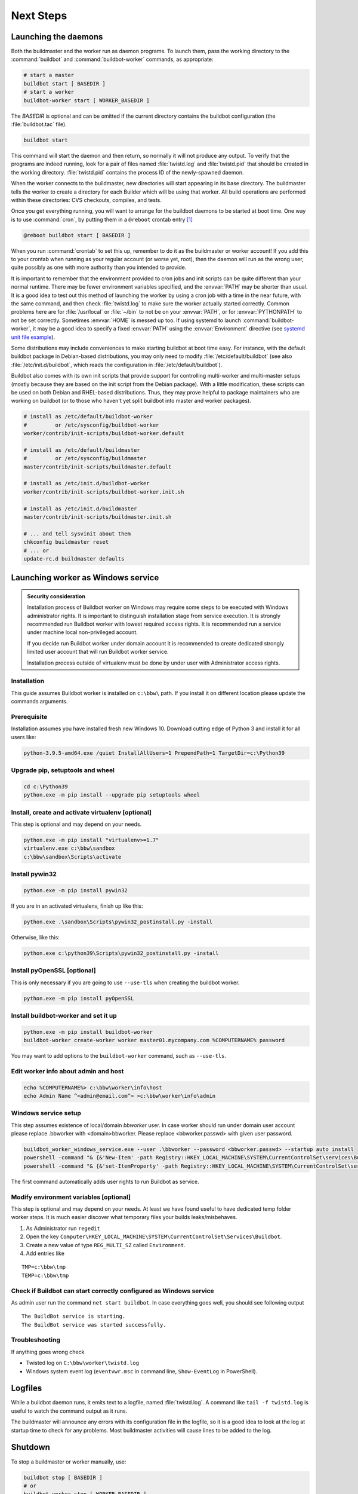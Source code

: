 Next Steps
==========

.. _Launching-the-daemons:

Launching the daemons
---------------------

Both the buildmaster and the worker run as daemon programs.
To launch them, pass the working directory to the :command:`buildbot` and :command:`buildbot-worker` commands, as appropriate:

.. code-block:: bash

    # start a master
    buildbot start [ BASEDIR ]
    # start a worker
    buildbot-worker start [ WORKER_BASEDIR ]

The *BASEDIR* is optional and can be omitted if the current directory contains the buildbot configuration (the :file:`buildbot.tac` file).

.. code-block:: bash

    buildbot start

This command will start the daemon and then return, so normally it will not produce any output.
To verify that the programs are indeed running, look for a pair of files named :file:`twistd.log` and :file:`twistd.pid` that should be created in the working directory.
:file:`twistd.pid` contains the process ID of the newly-spawned daemon.

When the worker connects to the buildmaster, new directories will start appearing in its base directory.
The buildmaster tells the worker to create a directory for each Builder which will be using that worker.
All build operations are performed within these directories: CVS checkouts, compiles, and tests.

Once you get everything running, you will want to arrange for the buildbot daemons to be started at boot time.
One way is to use :command:`cron`, by putting them in a ``@reboot`` crontab entry [#f1]_

.. code-block:: none

    @reboot buildbot start [ BASEDIR ]

When you run :command:`crontab` to set this up, remember to do it as the buildmaster or worker account!
If you add this to your crontab when running as your regular account (or worse yet, root), then the daemon will run as the wrong user, quite possibly as one with more authority than you intended to provide.

It is important to remember that the environment provided to cron jobs and init scripts can be quite different than your normal runtime.
There may be fewer environment variables specified, and the :envvar:`PATH` may be shorter than usual.
It is a good idea to test out this method of launching the worker by using a cron job with a time in the near future, with the same command, and then check :file:`twistd.log` to make sure the worker actually started correctly.
Common problems here are for :file:`/usr/local` or :file:`~/bin` to not be on your :envvar:`PATH`, or for :envvar:`PYTHONPATH` to not be set correctly.
Sometimes :envvar:`HOME` is messed up too. If using systemd to launch :command:`buildbot-worker`, it may be a good idea to specify a fixed :envvar:`PATH` using the :envvar:`Environment` directive
(see `systemd unit file example <https://github.com/buildbot/buildbot-contrib/blob/master/worker/contrib/systemd/buildbot-worker%40.service>`_).

Some distributions may include conveniences to make starting buildbot at boot time easy.
For instance, with the default buildbot package in Debian-based distributions, you may only need to modify :file:`/etc/default/buildbot` (see also :file:`/etc/init.d/buildbot`, which reads the configuration in :file:`/etc/default/buildbot`).

Buildbot also comes with its own init scripts that provide support for controlling multi-worker and multi-master setups (mostly because they are based on the init script from the Debian package).
With a little modification, these scripts can be used on both Debian and RHEL-based distributions. Thus, they may prove helpful to package maintainers who are working on buildbot (or to those who haven't yet split buildbot into master and worker packages).

.. code-block:: bash

    # install as /etc/default/buildbot-worker
    #         or /etc/sysconfig/buildbot-worker
    worker/contrib/init-scripts/buildbot-worker.default

    # install as /etc/default/buildmaster
    #         or /etc/sysconfig/buildmaster
    master/contrib/init-scripts/buildmaster.default

    # install as /etc/init.d/buildbot-worker
    worker/contrib/init-scripts/buildbot-worker.init.sh

    # install as /etc/init.d/buildmaster
    master/contrib/init-scripts/buildmaster.init.sh

    # ... and tell sysvinit about them
    chkconfig buildmaster reset
    # ... or
    update-rc.d buildmaster defaults

.. _Launching-worker-as-Windows-service:

Launching worker as Windows service
-----------------------------------

.. admonition:: Security consideration

  Installation process of Buildbot worker on Windows may require some steps to be executed with Windows administrator rights.
  It is important to distinguish installation stage from service execution. It is strongly recommended run Buildbot worker
  with lowest required access rights. It is recommended run a service under machine local non-privileged account.

  If you decide run Buildbot worker under domain account it is recommended to create dedicated
  strongly limited user account that will run Buildbot worker service.

  Installation process outside of virtualenv must be done by under user with Administrator access rights.


Installation
````````````
This guide assumes Buildbot worker is installed on ``c:\bbw\`` path. If you install it on different location
please update the commands arguments.


Prerequisite
````````````
Installation assumes you have installed fresh new Windows 10.
Download cutting edge of Python 3 and install it for all users like:

.. code-block:: bat

   python-3.9.5-amd64.exe /quiet InstallAllUsers=1 PrependPath=1 TargetDir=c:\Python39


Upgrade pip, setuptools and wheel
`````````````````````````````````

.. code-block:: bat

   cd c:\Python39
   python.exe -m pip install --upgrade pip setuptools wheel

Install, create and activate virtualenv [optional]
``````````````````````````````````````````````````
This step is optional and may depend on your needs.

.. code-block:: bat

   python.exe -m pip install "virtualenv>=1.7"
   virtualenv.exe c:\bbw\sandbox
   c:\bbw\sandbox\Scripts\activate

Install pywin32
```````````````

.. code-block:: bat

  python.exe -m pip install pywin32

If you are in an activated virtualenv, finish up like this:

.. code-block:: bat

  python.exe .\sandbox\Scripts\pywin32_postinstall.py -install

Otherwise, like this:

.. code-block:: bat

  python.exe c:\python39\Scripts\pywin32_postinstall.py -install

Install pyOpenSSL [optional]
````````````````````````````

This is only necessary if you are going to use ``--use-tls`` when
creating the buildbot worker.

.. code-block:: bat

  python.exe -m pip install pyOpenSSL

Install buildbot-worker and set it up
`````````````````````````````````````

.. code-block:: bat

  python.exe -m pip install buildbot-worker
  buildbot-worker create-worker worker master01.mycompany.com %COMPUTERNAME% password

You may want to add options to the ``buildbot-worker`` command, such
as ``--use-tls``.

Edit worker info about admin and host
`````````````````````````````````````

.. code-block:: bat

  echo %COMPUTERNAME%> c:\bbw\worker\info\host
  echo Admin Name ^<admin@email.com^> >c:\bbw\worker\info\admin

Windows service setup
`````````````````````
This step assumes existence of local/domain `bbworker` user.
In case worker should run under domain user account please replace .\bbworker with <domain>\bbworker.
Please replace <bbworker.passwd> with given user password.

.. code-block:: bat

  buildbot_worker_windows_service.exe --user .\bbworker --password <bbworker.passwd> --startup auto install
  powershell -command "& {&'New-Item' -path Registry::HKEY_LOCAL_MACHINE\SYSTEM\CurrentControlSet\services\BuildBot\Parameters}"
  powershell -command "& {&'set-ItemProperty' -path Registry::HKEY_LOCAL_MACHINE\SYSTEM\CurrentControlSet\services\BuildBot\Parameters -Name directories -Value 'c:\bbw\worker'}"

The first command automatically adds user rights to run Buildbot as service.

Modify environment variables [optional]
```````````````````````````````````````
This step is optional and may depend on your needs.
At least we have found useful to have dedicated temp folder worker steps.
It is much easier discover what temporary files your builds leaks/misbehaves.

1. As Administrator run ``regedit``
2. Open the key ``Computer\HKEY_LOCAL_MACHINE\SYSTEM\CurrentControlSet\Services\Buildbot``.
3. Create a new value of type ``REG_MULTI_SZ`` called ``Environment``.
4. Add entries like

::

  TMP=c:\bbw\tmp
  TEMP=c:\bbw\tmp


Check if Buildbot can start correctly configured as Windows service
```````````````````````````````````````````````````````````````````
As admin user run the command ``net start buildbot``.
In case everything goes well, you should see following output

::

  The BuildBot service is starting.
  The BuildBot service was started successfully.


Troubleshooting
```````````````
If anything goes wrong check

- Twisted log on ``C:\bbw\worker\twistd.log``
- Windows system event log (``eventvwr.msc`` in command line, ``Show-EventLog`` in PowerShell).


.. _Logfiles:

Logfiles
--------

While a buildbot daemon runs, it emits text to a logfile, named :file:`twistd.log`.
A command like ``tail -f twistd.log`` is useful to watch the command output as it runs.

The buildmaster will announce any errors with its configuration file in the logfile, so it is a good idea to look at the log at startup time to check for any problems.
Most buildmaster activities will cause lines to be added to the log.

.. _Shutdown:

Shutdown
--------

To stop a buildmaster or worker manually, use:

.. code-block:: bash

    buildbot stop [ BASEDIR ]
    # or
    buildbot-worker stop [ WORKER_BASEDIR ]

This simply looks for the :file:`twistd.pid` file and kills whatever process is identified within.

At system shutdown, all processes are sent a ``SIGKILL``.
The buildmaster and worker will respond to this by shutting down normally.

The buildmaster will respond to a ``SIGHUP`` by re-reading its config file.
Of course, this only works on Unix-like systems with signal support and not on Windows.
The following shortcut is available:

.. code-block:: bash

    buildbot reconfig [ BASEDIR ]

When you update the Buildbot code to a new release, you will need to restart the buildmaster and/or worker before they can take advantage of the new code.
You can do a :samp:`buildbot stop {BASEDIR}` and :samp:`buildbot start {BASEDIR}` in succession, or you can use the ``restart`` shortcut, which does both steps for you:

.. code-block:: bash

    buildbot restart [ BASEDIR ]

Workers can similarly be restarted with:

.. code-block:: bash

    buildbot-worker restart [ BASEDIR ]

There are certain configuration changes that are not handled cleanly by ``buildbot reconfig``.
If this occurs, ``buildbot restart`` is a more robust way to fully switch over to the new configuration.

``buildbot restart`` may also be used to start a stopped Buildbot instance.
This behavior is useful when writing scripts that stop, start, and restart Buildbot.

A worker may also be gracefully shutdown from the web UI.
This is useful to shutdown a worker without interrupting any current builds.
The buildmaster will wait until the worker has finished all its current builds, and will then tell the worker to shutdown.


.. [#f1]

   This ``@reboot`` syntax is understood by Vixie cron, which is the flavor usually provided with Linux systems.
   Other unices may have a cron that doesn't understand ``@reboot``
